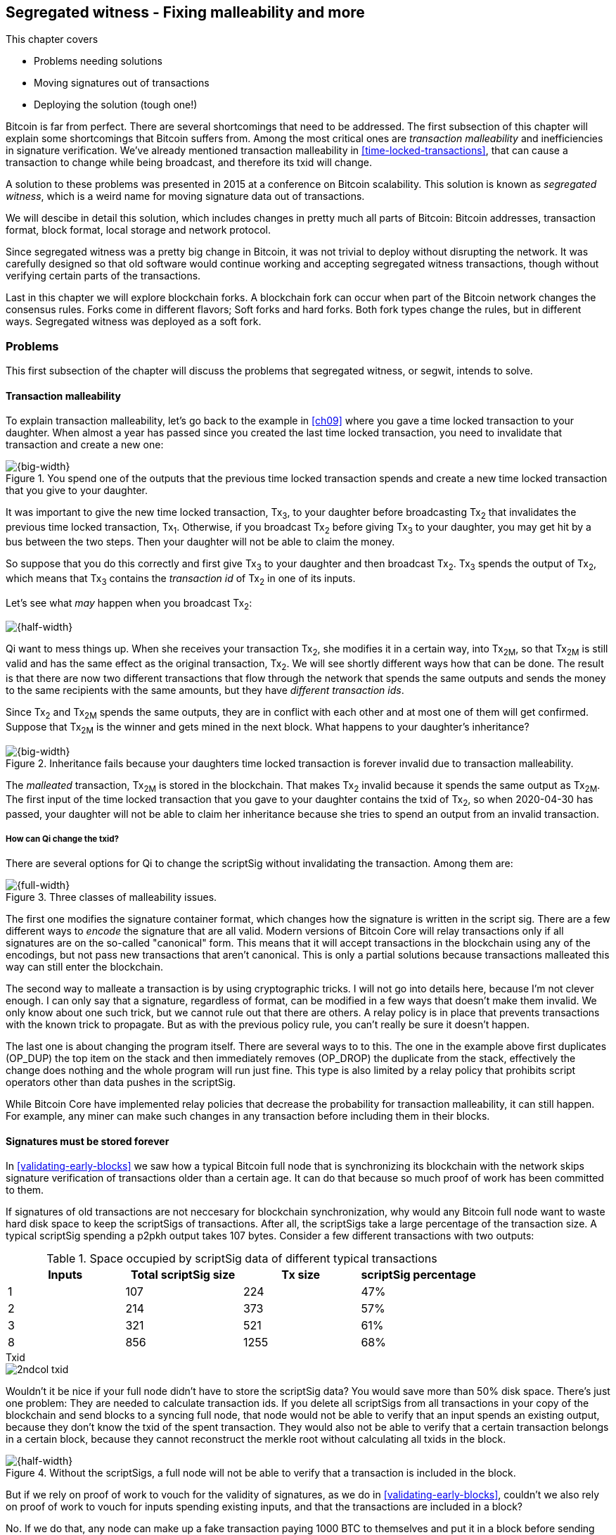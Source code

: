 [[ch10]]
== Segregated witness - Fixing malleability and more
:imagedir: {baseimagedir}/ch10

This chapter covers

* Problems needing solutions
* Moving signatures out of transactions
* Deploying the solution (tough one!)

Bitcoin is far from perfect. There are several shortcomings that need
to be addressed. The first subsection of this chapter will explain
some shortcomings that Bitcoin suffers from. Among the most critical
ones are _transaction malleability_ and inefficiencies in signature
verification. We've already mentioned transaction malleability in
<<time-locked-transactions>>, that can cause a transaction to change
while being broadcast, and therefore its txid will change.

A solution to these problems was presented in 2015 at a conference on
Bitcoin scalability. This solution is known as _segregated witness_,
which is a weird name for moving signature data out of transactions.

We will descibe in detail this solution, which includes changes in
pretty much all parts of Bitcoin: Bitcoin addresses, transaction
format, block format, local storage and network protocol.

Since segregated witness was a pretty big change in Bitcoin, it was
not trivial to deploy without disrupting the network. It was carefully
designed so that old software would continue working and accepting
segregated witness transactions, though without verifying certain
parts of the transactions.

Last in this chapter we will explore blockchain forks. A blockchain
fork can occur when part of the Bitcoin network changes the consensus
rules. Forks come in different flavors; Soft forks and hard
forks. Both fork types change the rules, but in different
ways. Segregated witness was deployed as a soft fork.

=== Problems

This first subsection of the chapter will discuss the problems that
segregated witness, or segwit, intends to solve.

==== Transaction malleability

To explain transaction malleability, let's go back to the example in
<<ch09>> where you gave a time locked transaction to your
daughter. When almost a year has passed since you created the last
time locked transaction, you need to invalidate that transaction and
create a new one:

.You spend one of the outputs that the previous time locked transaction spends and create a new time locked transaction that you give to your daughter.
image::{imagedir}/inheritance-transaction.svg[{big-width}]

It was important to give the new time locked transaction, Tx~3~, to
your daughter before broadcasting Tx~2~ that invalidates the previous
time locked transaction, Tx~1~. Otherwise, if you broadcast Tx~2~
before giving Tx~3~ to your daughter, you may get hit by a bus between
the two steps. Then your daughter will not be able to claim the money.

So suppose that you do this correctly and first give Tx~3~ to your
daughter and then broadcast Tx~2~. Tx~3~ spends the output of Tx~2~,
which means that Tx~3~ contains the _transaction id_ of Tx~2~ in one
of its inputs.

Let's see what _may_ happen when you broadcast Tx~2~:

image::{imagedir}/tx2-malleated.svg[{half-width}]

Qi want to mess things up. When she receives your transaction Tx~2~,
she modifies it in a certain way, into Tx~2M~, so that Tx~2M~ is still
valid and has the same effect as the original transaction, Tx~2~. We
will see shortly different ways how that can be done. The result is
that there are now two different transactions that flow through the
network that spends the same outputs and sends the money to the same
recipients with the same amounts, but they have _different transaction
ids_.

Since Tx~2~ and Tx~2M~ spends the same outputs, they are in conflict
with each other and at most one of them will get confirmed. Suppose
that Tx~2M~ is the winner and gets mined in the next block. What
happens to your daughter's inheritance?

.Inheritance fails because your daughters time locked transaction is forever invalid due to transaction malleability.
image::{imagedir}/inheritance-fails.svg[{big-width}]

The _malleated_ transaction, Tx~2M~ is stored in the blockchain. That
makes Tx~2~ invalid because it spends the same output as Tx~2M~. The
first input of the time locked transaction that you gave to your
daughter contains the txid of Tx~2~, so when 2020-04-30 has passed,
your daughter will not be able to claim her inheritance because she
tries to spend an output from an invalid transaction.

===== How can Qi change the txid?

There are several options for Qi to change the scriptSig without invalidating the transaction. Among them are:

.Three classes of malleability issues.
image::{imagedir}/super-zoom-tx-malleability-problems.svg[{full-width}]

The first one modifies the signature container format, which changes
how the signature is written in the script sig. There are a few
different ways to _encode_ the signature that are all valid. Modern
versions of Bitcoin Core will relay transactions only if all
signatures are on the so-called "canonical" form. This means that it
will accept transactions in the blockchain using any of the encodings,
but not pass new transactions that aren't canonical. This is only a
partial solutions because transactions malleated this way can still
enter the blockchain.

The second way to malleate a transaction is by using cryptographic
tricks. I will not go into details here, because I'm not clever
enough. I can only say that a signature, regardless of format, can be
modified in a few ways that doesn't make them invalid. We only know
about one such trick, but we cannot rule out that there are others. A
relay policy is in place that prevents transactions with the known
trick to propagate. But as with the previous policy rule, you can't
really be sure it doesn't happen.

The last one is about changing the program itself. There are several
ways to to this. The one in the example above first duplicates
(OP_DUP) the top item on the stack and then immediately removes
(OP_DROP) the duplicate from the stack, effectively the change does
nothing and the whole program will run just fine. This type is also
limited by a relay policy that prohibits script operators other than
data pushes in the scriptSig.

While Bitcoin Core have implemented relay policies that decrease the
probability for transaction malleability, it can still happen. For
example, any miner can make such changes in any transaction before
including them in their blocks.

==== Signatures must be stored forever

In <<validating-early-blocks>> we saw how a typical Bitcoin full node
that is synchronizing its blockchain with the network skips signature
verification of transactions older than a certain age. It can do that
because so much proof of work has been committed to them.

If signatures of old transactions are not neccesary for blockchain
synchronization, why would any Bitcoin full node want to waste hard
disk space to keep the scriptSigs of transactions. After all, the
scriptSigs take a large percentage of the transaction size. A typical
scriptSig spending a p2pkh output takes 107 bytes. Consider a few
different transactions with two outputs:

.Space occupied by scriptSig data of different typical transactions
|===
| Inputs | Total scriptSig size | Tx size | scriptSig percentage

| 1 | 107 | 224 | 47%
| 2 | 214 | 373 | 57%
| 3 | 321 | 521 | 61%
| 8 | 856 | 1255 | 68%
|===

.Txid
****
image::{imagedir}/2ndcol-txid.svg[]
****

Wouldn't it be nice if your full node didn't have to store the
scriptSig data? You would save more than 50% disk space. There's just
one problem: They are needed to calculate transaction ids. If you
delete all scriptSigs from all transactions in your copy of the
blockchain and send blocks to a syncing full node, that node would not
be able to verify that an input spends an existing output, because
they don't know the txid of the spent transaction. They would also not
be able to verify that a certain transaction belongs in a certain
block, because they cannot reconstruct the merkle root without
calculating all txids in the block.

.Without the scriptSigs, a full node will not be able to verify that a transaction is included in the block.
image::{imagedir}/cannot-verify-tx-included-in-block.svg[{half-width}]

But if we rely on proof of work to vouch for the validity of
signatures, as we do in <<validating-early-blocks>>, couldn't we also
rely on proof of work to vouch for inputs spending existing inputs,
and that the transactions are included in a block?

No. If we do that, any node can make up a fake transaction paying 1000
BTC to themselves and put it in a block before sending the block
to you. Without scriptSigs, you will not be able to calculate the
txids, so you will not be able to verify that the proof of work
actually commits to the transaction. With signature verification, it's
different. You can use the proof of work to check that a lot of miners
has attested the autenticity of old transactions and that the whole
blockchain "makes sense", ie all inputs spend existing outputs and no
transactions are added, changed or removed.

But play a bit further with the thought of dropping the
scriptSig. Apart from saving disk space it would also reduce data
traffic when sending blocks to syncing nodes, as well as sending
transactions to Lightweight wallets.



* Need to store all signature data forever (refer to section on assumevalid)
* Also need to transfer all signatures during initial sync
* Block size is limited to 1 000 000 bytes

image::{imagedir}/tramsacton-size.svg[]

==== Inefficient signature verification

This one is a bit more intricate. When a transaction is signed, the
signature algorithm will hash the transaction in a certain way, as we
saw in <<sighash-types>>.

As you remember from <<sign-transaction>> we clean all scriptSigs
before signing. But if we do _just_ that, all signatures of the
transaction would sign the exact same content. If the transaction
spends two different outputs to the same address, the signature in one
of the inputs could be reused in the other input. This can possibly be
exploited by bad actors.

To avoid this problem, Bitcoin makes each signature commit to slightly
different versions of the transaction by copying the spent
scriptPubKey into the scriptSig of the input that is currently being
signed.

Let's take the most common example of the `ALL` SIGHASH type without
`ANYONECANPAY` set and zoom in a bit on what's actually happening. The
first input is signed:

image::{imagedir}/sign-old-digest-1.svg[{half-width}]

The scriptSigs of all inputs are empty, but we copy the scriptPubKey
of the spent output and insert it into the scriptSig of the first
input. Then we create the signature for the first input. Then we move
on to sign the second input:

image::{imagedir}/sign-old-digest-2.svg[{half-width}]

Here all scriptSigs, except the second one is emtpy. The second
scriptSig is populated with the scriptPubKey of the spent output. Then
the signature is created.

By doing this exercise for each input we make sure that signatures are
not reusable across inputs. But this also introduces a
problem. Signature verification becomes inefficient.

Suppose that you want to verify the signatures of the above
transaction. For every input, you need perform basically the same
procedure as when the transaction was signed: Clean all the scriptSigs
from the transaction and then, one at a time, insert the scriptPubKey
in the scriptSig of the input you want to verify. Then verify the
signature for that input.

This may seem harmless, but as the number of inputs grow, the amount
of data to hash for each signature increases. If you double the number
of inputs, you

* double the number of signatures to verify
* double (roughly) the size of the transaction

.Total time for hashing during signature verification. Time roughly quadruples when number of inputs double.
image::{imagedir}/sighash-n2.svg[{big-width}]

This means that if the time to verify the above transaction with two
inputs was 1 ms, it would take 4 ms to verify a transaction with 4
inputs. Double the number of inputs again, and we have 16 ms. A
transaction with 1024 inputs would take more than four minutes!

This weakness can be exploited by creating a large transaction with a
lot of inputs. All nodes verifying the transaction will be busy
verifying for minutes, this basically takes down the whole network for
as long as you want.

It would be much better if we could make the time grow linearly
instead of quadratic. Then the 1024 inputs would take roughly 512 ms
instead.

==== Script upgrades are hard

Sometimes it is desirable to extend the script language with new
operations. For example `OP_CHECKSEQUENCEVERIFY` and
`OP_CHECKLOCKTIMEVERIFY` were introduced in the language during 2015
and 2016. Let's have a look at how `OP_CHECKLOCKTIMEVERIFY`, CLTV, was
introduced.

Will start with what `OP_` codes actually are. They are nothing but a
single byte. `OP_EQUAL` for example, is represented by the byte `87`
in hex code. Every node knows that when they encounter the byte `87`
in the script program, they know that they need to compare the top two
items on the stack and push the result back on the
stack. `OP_CHECKMULTISIG` is also a single byte, `ae`. All operators are
represented by a different byte.

When Bitcoin was created, a number of "NOP" operators,
`OP_NOP1`-`OP_NOP10`, was specified. They are represented by the bytes
`b0`-`b9`. They are designed to do nothing. The name "NOP" comes from
"No OPeration" which basically means, "when this instruction appears
just ignore it and move on".

These NOPs can be used to extend the script language, but only to a
certain extent. The CLTV operator is actually `OP_NOP2`, or byte
`b1`. CLTV was introduced by simply to release a version of Bitcoin
Core that redefines how `OP_NOP2` works. But it needs to be done in a
compatible way so that we don't break compatibility with old,
non-upgraded nodes.

Let's go back to the example from <<absolute-time-locked-outputs>>
where you gave your daughter allowance in advance that she can cash
out on May 1:

.Using `OP_CHECKLOCKTIMEVERIFY` to lock an output until May 1.
image::{imagedir}/cltv-allowance.svg[{half-width}]

The scriptPubKey for this output is

[subs="normal"]
----
<may 1 2019 00:00:00> OP_CHECKLOCKTIMEVERIFY OP_DROP
OP_DUP OP_HASH160 <PKH~D~> OP_EQUALVERIFY 
OP_CHECKSIG
----

or at least, that's how a new node, that is aware of the new meaning
of byte `b1`, interprets the script. It will

* push the time `<may 1 2019 00:00:00>` to the stack
* *check that the lock time of the spending transaction has at least
   the value found on top of the stack. Fail immediately otherwise*
* drop the time value from the stack
* continue with normal signature verification

An old node, on the other hand will interprete the script as follows:

[subs="normal"]
----
<may 1 2019 00:00:00> OP_NOP2 OP_DROP
OP_DUP OP_HASH160 <PKH~D~> OP_EQUALVERIFY 
OP_CHECKSIG
----

It will

* push the time `<may 1 2019 00:00:00>` to the stack
* *do nothing*
* drop the time value from the stack
* continue with normal signature verification

Old nodes still treat `OP_NOP2` as it used to; By doing nothing and
move on. It is not aware of the new rules associated with the byte
`b1`.

The `OP_CHECKLOCKTIMEVERIFY` is carefully designed to make  `OP_DROP`
is included by the program author to make the script behave in the
same way if the script succeeds on

The old and the new nodes will behave the same if the
`OP_CHECKLOCKTIMEVERIFY` succeeds on the new node. But if the
OP_CHECKLOCKTIMEVERIFY fails on the new node, the old node will not
fail, because "do nothing" never fails. The new nodes fail more often
than the old nodes, because new nodes have stricter rules. The old
nodes will always finish the script program with success whenever the
new nodes finish with success. This is known as a _soft fork_. A soft
fork is a system upgrade that doesn't require all nodes to upgrade. We
will talk more about forks, system upgrades, and alternate currencies
born from Bitcoin's blockchain in the next chapter.

You may be wondering why the OP_DROP instruction is for. OP_DROP takes
the top item on the stack and discards it. OP_CHECKLOCKTIMEVERIFY is
designed to behave exactly like OP_NOP2 when it succeeds. The stack
must look exactly the same after operator has been run, regardless if
it's run as an OP_NOP2 by the old node or as `OP_CHECKLOCKTIMEVERIFY`
by a new node. If CLTV would be designed without taking old nodes into
account, it would probably take the top item from the stack. But since
we need to take old nodes into account, we cannot do that because the
change would not be compatible with old nodes. That's why we must add
the extra OP_DROP after OP_CHECKLOCKTIMEVERIFY.

The above was an example of how old script operators can be repurposed
to do something more strict without disrupting the whole network.

This method of script upgrades has been done for two operators so far.

|===
| Byte | Old code | New code | New meaning

| `b1` | `OP_NOP2` | OP_CHECKLOCKTIMEVERIFY | Verify that the spending tx has high enough absolute lock time
| `b2` | `OP_NOP3` | OP_CHECKSEQUENCEVERIFY | Verify that the spending input has high enough relative lock time
|===

There are only 10 spare operators that we can use for script upgrades,
and such upgrades are limited to mimic the `OP_NOP` behaviour if they
don't fail.

Sooner or later we need another script upgrade mechanism. Both because
we will run out of OP_NOPs and because we want the new script
operators to behave differently than OP_NOP when they succeed.

=== Solution

A solution to all the above problems were presented at a conference in
2015 by Pieter Wuille. The solution was to move the script out of the
transactions altogether.

==== Move signature data out of transactions

Remind reader of anatomy of a normal transaction

image::{imagedir}/normal-transaction.svg[]

Note how all malleability is caused by modifying something in the scriptSig.

If we could just change the system so that the txid does not cover the
scriptSig, we would remove all known possibilities of unintentional
transaction malleability. Unfortunately, if we do this we would make
old software incompatible, because they calculate the txid in the
traditional way.

Segregated Witness, SegWit, solves problem and all the above mentioned problems
in a forward and backward compatible way:

* Forward compatible because data created by new software works with old software.
* Backward compatible because data created by old software works with new software.

In crypto-lingo a _witness_ basically means a signature. It is
something that attests that the authenticity of something. For a
Bitcoin transaction, the witness is the contents of the scriptSig,
because that's what proves that the transaction is
authenticated. Segregated means parted, so we part the contents of the
scriptSig from the transaction, effectively leaving the scriptSig
empty.

Suppose that your wallet use segwit, and that you are selling a laptop
to Amy. Your wallet needs to create an address that you can give to
Amy. So far nothing new.

The thing is that segwit defines a new address type, a segwit
address. This address contains two vital pieces of information:

* A version
* A witness program (20 or 32 bytes)

The version is always zero for now. This is used for future
upgrades. The witness program is either a public key hash or a script
hash.


.The scriptSig is moved out of the transaction before createing the txid.
image::{imagedir}/segwit-transaction-no-scriptsig.svg[]

If you remember how p2sh worked, you know that new, p2sh enabled,
nodes would look for a specific pattern, the p2sh output pattern:

 OP_HASH160 <hash of redeemscript> OP_EQUAL

It is the same with segregated witness. This new system looks for
another pattern:

 <version byte> <2-40 bytes of data>

If this pattern is found by an old node, the stack would consist of
two data items, the version byte and the data. The data is called the
_witness program_.

image::{imagedir}/segwit-stack-old-node.svg[]

The witness program is a hash of a




* Transaction malleability is fixed because witness data is not part of the txid

* Witness data becomes cheaper because it can be pruned

* Allow 1 000 000 bytes but count a witness byte as 0.25 bytes, effectively increasing the block size.

* scriptPubKey = 0 <witness program>, scriptSig = (empty), witness = ...input... <script> (a bunch of pushes)
* New wtxid
* Witness merkle root in an OP_RETURN output of the coinbase

==== Upgradeable script

* Scripts upgradeable via soft forks thanks to the "version byte"

==== New hashing method for signatures

* New sighash algorithm for native segwit

==== Yet another address format

==== Peer to peer network messages


=== Deployment

Describe soft forks and hard forks

=== Summary

Include table of script types
p2pkh
p2sh
p2wpkh
p2wsh
p2wpkh embedded in p2sh
p2wsh embedded in p2sh

=== Exercises

==== Warm up

==== Dig in

=== Recap


75% Discount because signatures doesn't go into the UTXO set.


Bitcoin's confirmation times (several minutes) and relatively high
transaction fees, see <<bitcoin-at-a-glance>>, can be a showstopper
for small quick payments, like when you buy your morning coffee on
your way to work. You don't want to wait 10 minutes at the cafe. We
noted in <<when-not-to-use-bitcoin>> that technical solutions are on
their way to solve this problem. We will explain payment channels that
lets you make tiny payments nearly instantaneous. Payment channels
lays the groundworks for higher level systems, like the Lightning
Network.




Open questions:

* Does anyone here know why the sequence of other inputs are zeroed when signing with SIGHASH_NONE or SIGHASH_SINGLE? Doesn't that interfere with relative lock time and RBF opt-in?

* Why do Bernanke outputs have values >0? Do they have to?

* 

Closed questions:

* Can we really save storage and or bandwidth between full nodes with SegWit?
** Yes, but not right now. Witnessless mode is not implemented.

* How can you make a relative lock-time transaction that is not opt-in RBF?
** opt-in is seq<0xffffffff-1 while rel-lock-time is 0x7fffffff-0x00000000

* Is it possible that there are other yet unknown ways to malleate a signature than the "-S" trick? Or maybe even known ones? I refer only to inherent ECDSA signature malleability.
** Yes it's possible according to wumpus in bitcoin-core-dev

payment channel
lightning



